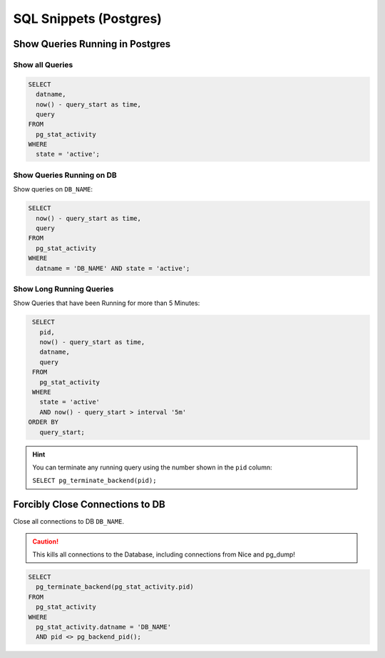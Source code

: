 SQL Snippets (Postgres)
=======================

Show Queries Running in Postgres
--------------------------------

Show all Queries
^^^^^^^^^^^^^^^^

.. code:: sql

    SELECT
      datname,
      now() - query_start as time,
      query
    FROM
      pg_stat_activity
    WHERE
      state = 'active';

Show Queries Running on DB
^^^^^^^^^^^^^^^^^^^^^^^^^^

Show queries on ``DB_NAME``:

.. code:: sql

    SELECT
      now() - query_start as time,
      query
    FROM
      pg_stat_activity
    WHERE
      datname = 'DB_NAME' AND state = 'active';

Show Long Running Queries
^^^^^^^^^^^^^^^^^^^^^^^^^

Show Queries that have been Running for more than 5 Minutes:

.. code:: sql

   SELECT
     pid,
     now() - query_start as time,
     datname,
     query
   FROM
     pg_stat_activity
   WHERE
     state = 'active'
     AND now() - query_start > interval '5m'
  ORDER BY
     query_start;

.. hint::

   You can terminate any running query using the number shown in the ``pid`` column:

   ``SELECT pg_terminate_backend(pid);``


.. _force-close-db-connection:

Forcibly Close Connections to DB
--------------------------------

Close all connections to DB ``DB_NAME``.

.. caution::

    This kills all connections to the Database, including connections from Nice and pg_dump!

.. code:: sql

    SELECT
      pg_terminate_backend(pg_stat_activity.pid)
    FROM
      pg_stat_activity
    WHERE
      pg_stat_activity.datname = 'DB_NAME'
      AND pid <> pg_backend_pid();
